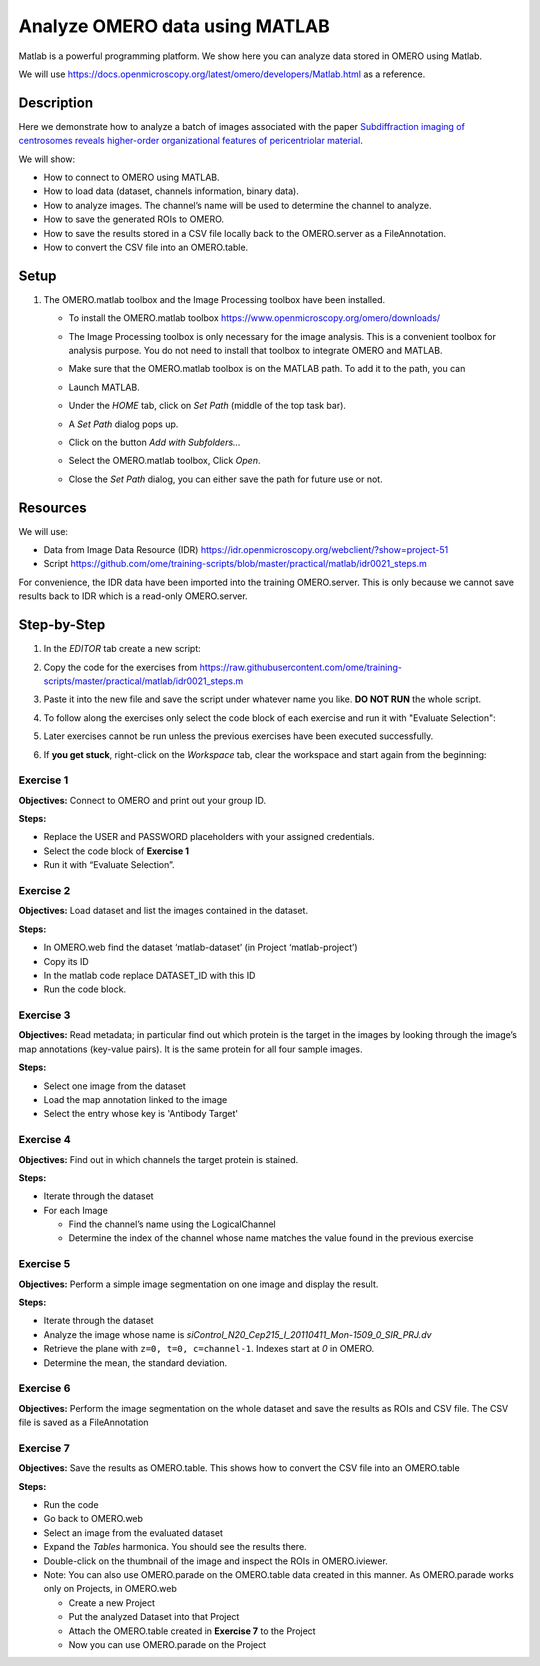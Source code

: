Analyze OMERO data using MATLAB
===============================

Matlab is a powerful programming platform. We show here you can analyze data stored in OMERO using Matlab.

We will use  \ https://docs.openmicroscopy.org/latest/omero/developers/Matlab.html\  as a reference.

**Description**
---------------

Here we demonstrate how to analyze a batch of images associated with the paper \ `Subdiffraction imaging of centrosomes reveals higher-order organizational features of pericentriolar material <https://www.nature.com/articles/ncb2591>`__\ .

We will show:

-  How to connect to OMERO using MATLAB.
-  How to load data (dataset, channels information, binary data).
-  How to analyze images. The channel’s name will be used to determine the channel to analyze.
-  How to save the generated ROIs to OMERO.
-  How to save the results stored in a CSV file locally back to the OMERO.server as a FileAnnotation.
-  How to convert the CSV file into an OMERO.table.


**Setup**
---------

#. The OMERO.matlab toolbox and the Image Processing toolbox have been installed.

   - To install the OMERO.matlab toolbox https://www.openmicroscopy.org/omero/downloads/

   - The Image Processing toolbox is only necessary for the image analysis. This is a convenient toolbox for analysis purpose. You do not need to install that toolbox to integrate OMERO and MATLAB.

   - Make sure that the OMERO.matlab toolbox is on the MATLAB path. To add it to the path, you can

   - Launch MATLAB.

   - Under the *HOME* tab, click on *Set Path* (middle of the top task bar).

     .. image:: images/matlab1.png

   - A *Set Path* dialog pops up.

   - Click on the button *Add with Subfolders...*

   - Select the OMERO.matlab toolbox, Click *Open*.

   - Close the *Set Path* dialog, you can either save the path for future use or not.

**Resources**
-------------

We will use:

-  Data from Image Data Resource (IDR) \ https://idr.openmicroscopy.org/webclient/?show=project-51

-  Script \ https://github.com/ome/training-scripts/blob/master/practical/matlab/idr0021_steps.m

For convenience, the IDR data have been imported into the training
OMERO.server. This is only because we cannot save results back to IDR which is a read-only OMERO.server.

**Step-by-Step**
----------------

#. In the *EDITOR* tab create a new script:

   .. image:: images/matlab2.png

#. Copy the code for the exercises from \ https://raw.githubusercontent.com/ome/training-scripts/master/practical/matlab/idr0021_steps.m

#. Paste it into the new file and save the script under whatever name you like. **DO NOT RUN** the whole script.

#. To follow along the exercises only select the code block of each exercise and run it with "Evaluate Selection":

   .. image:: images/matlab3.png

#. Later exercises cannot be run unless the previous exercises have been executed successfully.

#. If **you get stuck**, right-click on the *Workspace* tab, clear the workspace and start again from the beginning:

   .. image:: images/matlab4.png

**Exercise 1**
~~~~~~~~~~~~~~

**Objectives:** Connect to OMERO and print out your group ID.

**Steps:**

-  Replace the USER and PASSWORD placeholders with your assigned credentials.

-  Select the code block of **Exercise 1**

-  Run it with “Evaluate Selection”.

**Exercise 2**
~~~~~~~~~~~~~~

**Objectives:** Load dataset and list the images contained in the dataset.

**Steps:**

-  In OMERO.web find the dataset ‘matlab-dataset’ (in Project ‘matlab-project’)

-  Copy its ID

-  In the matlab code replace DATASET_ID with this ID

-  Run the code block.

**Exercise 3**
~~~~~~~~~~~~~~

**Objectives:** Read metadata; in particular find out which protein is the target in the images by looking through the image’s map annotations (key-value pairs). It is the same protein for all four sample images.

**Steps:**

-  Select one image from the dataset

-  Load the map annotation linked to the image

-  Select the entry whose key is 'Antibody Target'

**Exercise 4**
~~~~~~~~~~~~~~

**Objectives:** Find out in which channels the target protein is stained.

**Steps:**

-  Iterate through the dataset

-  For each Image

   -  Find the channel’s name using the LogicalChannel

   -  Determine the index of the channel whose name matches the value found in the previous exercise

**Exercise 5**
~~~~~~~~~~~~~~

**Objectives:** Perform a simple image segmentation on one image and display the result.

**Steps:**

-  Iterate through the dataset

-  Analyze the image whose name is *siControl_N20_Cep215_I_20110411_Mon-1509_0_SIR_PRJ.dv*

-  Retrieve the plane with ``z=0, t=0, c=channel-1``. Indexes start at `0` in OMERO.

-  Determine the mean, the standard deviation.

**Exercise 6**
~~~~~~~~~~~~~~

**Objectives:** Perform the image segmentation on the whole dataset and save the results as ROIs and CSV file. The CSV file is saved as a FileAnnotation

**Exercise 7**
~~~~~~~~~~~~~~

**Objectives:** Save the results as OMERO.table. This shows how to convert the CSV file into an OMERO.table

**Steps:** 

-  Run the code

-  Go back to OMERO.web

-  Select an image from the evaluated dataset

-  Expand the *Tables* harmonica. You should see the results there.

-  Double-click on the thumbnail of the image and inspect the ROIs in OMERO.iviewer.

-  Note: You can also use OMERO.parade on the OMERO.table data created in this manner. As OMERO.parade works only on Projects, in OMERO.web

   -  Create a new Project

   -  Put the analyzed Dataset into that Project

   -  Attach the OMERO.table created in **Exercise 7** to the Project

   -  Now you can use OMERO.parade on the Project
